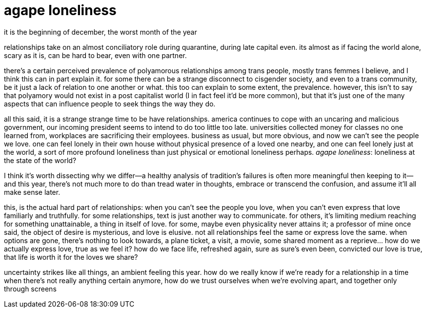 = agape loneliness
:description: relationships during a strange time
:docdate: 2020-12-01

it is the beginning of december, the worst month of the year

relationships take on an almost conciliatory role during quarantine, during late capital even.
its almost as if facing the world alone, scary as it is, can be hard to bear, even with one
partner.

there's a certain perceived prevalence of polyamorous relationships among trans people, mostly
trans femmes I believe, and I think this can in part explain it. for some there can be a strange
disconnect to cisgender society, and even to a trans community, be it just a lack of relation to
one another or what. this too can explain to some extent, the prevalence. however, this isn't to
say that polyamory would not exist in a post capitalist world (I in fact feel it'd be more
common), but that it's just one of the many aspects that can influence people to seek things the
way they do.

all this said, it is a strange strange time to be have relationships. america continues to cope
with an uncaring and malicious government, our incoming president seems to intend to do too
little too late. universities collected money for classes no one learned from, workplaces are
sacrificing their employees. business as usual, but more obvious, and now we can't see the people
we love. one can feel lonely in their own house without physical presence of a loved one nearby,
and one can feel lonely just at the world, a sort of more profound loneliness than just physical
or emotional loneliness perhaps. _agape loneliness_: loneliness at the state of the world?

I think it's worth dissecting why we differ--a healthy analysis of tradition's failures is often
more meaningful then keeping to it--and this year, there's not much more to do than tread water
in thoughts, embrace or transcend the confusion, and assume it'll all make sense later.

this, is the actual hard part of relationships: when you can't see the people you love, when you
can't even express that love familiarly and truthfully. for some relationships, text is just
another way to communicate. for others, it's limiting medium reaching for something unattainable,
a thing in itself of love. for some, maybe even physicality never attains it; a professor of mine
once said, the object of desire is mysterious, and love is elusive. not all relationships feel
the same or express love the same. when options are gone, there's nothing to look towards, a
plane ticket, a visit, a movie, some shared moment as a reprieve... how do we actually express
love, true as we feel it? how do we face life, refreshed again, sure as sure's even been,
convicted our love is true, that life is worth it for the loves we share?

uncertainty strikes like all things, an ambient feeling this year. how do we really know if we're
ready for a relationship in a time when there's not really anything certain anymore, how do we
trust ourselves when we're evolving apart, and together only through screens
